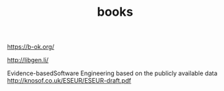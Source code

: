 #+TITLE: books

https://b-ok.org/

http://libgen.li/

Evidence-basedSoftware Engineering based on the publicly available data
http://knosof.co.uk/ESEUR/ESEUR-draft.pdf
